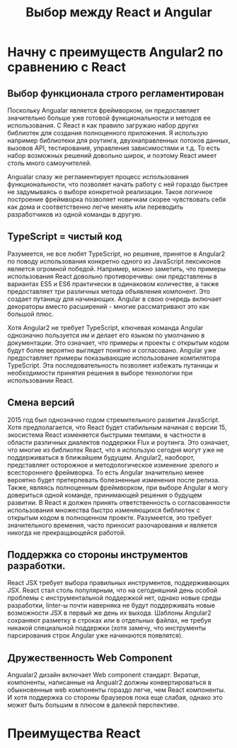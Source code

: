 #+STARTUP: showall
#+HTML_HEAD: <link rel="stylesheet" type="text/css" href="blogstyle.css" />
#+LATEX_HEADER: \usepackage[english,russian]{babel} 
#+LATEX_HEADER: \usepackage[T2A]{fontenc} 



#+LaTeX_HEADER: \selectlanguage{russian}

#+TITLE: Выбор между React и Angular

* Начну с преимуществ Angular2 по сравнению с React

** Выбор функционала строго регламентирован
Поскольку Angualar является фреймворком, он предоставляет значительно больше уже готовой функциональности и методов ее использования. С React я как правило загружаю набор других библиотек для создания полноценного приложения. Я использую например библиотеки для роутинга, двухнаправленных потоков данных, вызовов API, тестирования, управления зависимостями и т.д. То есть набор возможных решений довольно широк, и поэтому React имеет столь много самоучителей.

Angualar спазу же регламентирует процесс использования функциональности, что позволяет начать работу с ней гораздо быстрее не задумываясь о выборе конкретной реализации. Такое логичное построение фреймворка позволяет новичкам скорее чувствовать себя как дома и соответственно легче менять или переводить разработчиков из одной команды в другую.


** TypeScript = чистый код
Разумеется, не все любят TypeScript, но решение, принятое в Angular2 по поводу использования конкретно одного из JavaScript лексиконов является огромной победой. Например, можно заметить, что примеры использования React довольно противоречивы: они представлены в вариантах ES5 и ES6 практически в одинаковом количестве, а также предоставляет три различных метода объявления компонент. Это создает путаницу для начинающих. Angular в свою очередь включает декораторы вместо расширений - многие рассматривают это как большой плюс.

Хотя Angular2 не требует TypeScript, ключевая команда Angular однозначно пользуется им и делает его языком по умолчанию в документации. Это означает, что примеры и проекты с открытым кодом будут более вероятно выглядет понятно и согласовано. Angular уже предоставляет примеры показывающие использование компилятора TypeScript. Эта последовательность позволяет избежать путаницы и необходимости принятия решения в выборе технологии  при использовании React.

** Смена версий
2015 год был однозначно годом стремительного развития JavaScript. Хотя предполагается, что React будет стабильным начиная с версии 15, экосистема React изменяется быстрыми темпами, в частности в области различных диалектов поддержки Flux и роутинга. Это означает, что многие из библиотек React, что я использую сегодня могут уже не поддерживаться в ближайшем будущем.
Angular2, наоборот, представляет осторожное и методологическое изменение зрелого и всестороннего фреймворка. То есть Angular значительно менее вероятно будет претерпевать болезненные изменения после релиза. Также, являясь полноценным фреймворком, при выборе Angular я могу довериться одной команде, принимающей решения о будущем развитии. В React я должен принять ответственность о согласованности использования множества быстро изменяющихся библиотек с открытым кодом в полноценном проекте. Разумеется, это требует значительного времения, часто приносит разочарования и является никогда не прекращающейся работой.

** Поддержка со стороны инструментов разработки.
React JSX требует выбора правильных инструментов, поддерживающих JSX. React стал столь популярным, что на сегодняшний день особой проблемы с инструментальной поддержкой нет, однако новые среды разработки, linter-ы почти наверняка не будут поддерживать новые возможности JSX в первый же день их выхода. Шаблоны Angular2 сохраняют разметку в строках или в отдельных файлах, не требуя никакой специальной поддержки (хотя замечу, что инструменты парсирования строк Angular уже начинаются появлятся).

** Дружественность Web Component
Angualar2 дизайн включает Web component стандарт. Вкратце, компоненты, написанные на Angualr2 должны конвертироваться в обыкновенные web компоненты гораздо легче, чем React компоненты. И хотя поддержка со стороны браузеров пока еще слабая, однако это может быть большим в плюсом в далекой перспективе.

* Преимущества React

# Local Variables:
# org-latex-inputenc-alist: (("utf8x" . "utf8"))
# eval: (setq org-latex-default-packages-alist (cons '("mathletters" "ucs" nil) org-latex-default-packages-alist))
# End:
